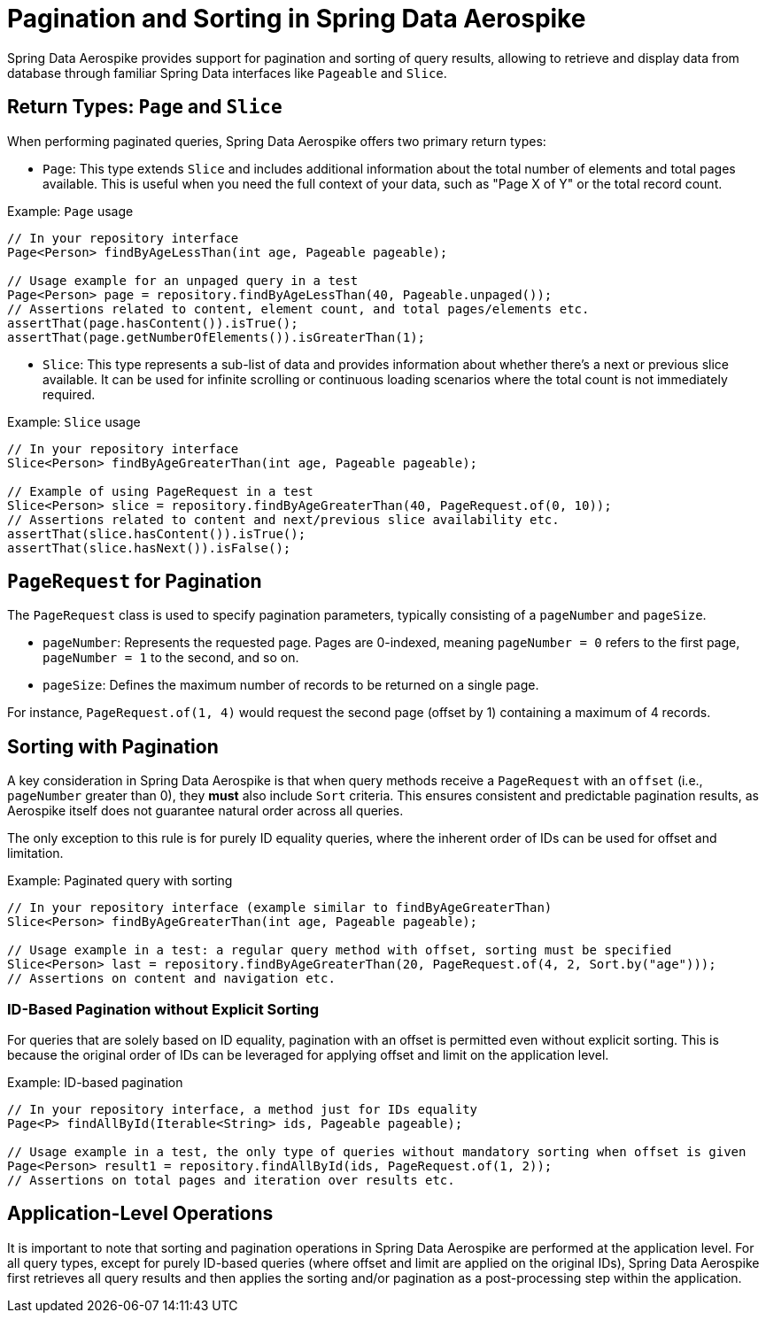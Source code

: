 [[pagination_and_sorting]]
= Pagination and Sorting in Spring Data Aerospike

Spring Data Aerospike provides support for pagination and sorting of query results, allowing to retrieve and display data from database through familiar Spring Data interfaces like `Pageable` and `Slice`.

[[pagination_and_sorting.return_types]]
== Return Types: `Page` and `Slice`

When performing paginated queries, Spring Data Aerospike offers two primary return types:

* `Page`: This type extends `Slice` and includes additional information about the total number of elements and total pages available. This is useful when you need the full context of your data, such as "Page X of Y" or the total record count.

.Example: `Page` usage
[source, java]
----
// In your repository interface
Page<Person> findByAgeLessThan(int age, Pageable pageable);

// Usage example for an unpaged query in a test
Page<Person> page = repository.findByAgeLessThan(40, Pageable.unpaged());
// Assertions related to content, element count, and total pages/elements etc.
assertThat(page.hasContent()).isTrue();
assertThat(page.getNumberOfElements()).isGreaterThan(1);
----

* `Slice`: This type represents a sub-list of data and provides information about whether there's a next or previous slice available. It can be used for infinite scrolling or continuous loading scenarios where the total count is not immediately required.

.Example: `Slice` usage
[source, java]
----
// In your repository interface
Slice<Person> findByAgeGreaterThan(int age, Pageable pageable);

// Example of using PageRequest in a test
Slice<Person> slice = repository.findByAgeGreaterThan(40, PageRequest.of(0, 10));
// Assertions related to content and next/previous slice availability etc.
assertThat(slice.hasContent()).isTrue();
assertThat(slice.hasNext()).isFalse();
----

[[pagination_and_sorting.page_request]]
== `PageRequest` for Pagination

The `PageRequest` class is used to specify pagination parameters, typically consisting of a `pageNumber` and `pageSize`.

* `pageNumber`: Represents the requested page. Pages are 0-indexed, meaning `pageNumber = 0` refers to the first page, `pageNumber = 1` to the second, and so on.
* `pageSize`: Defines the maximum number of records to be returned on a single page.

For instance, `PageRequest.of(1, 4)` would request the second page (offset by 1) containing a maximum of 4 records.

[[pagination_and_sorting.sorting_with_pagination]]
== Sorting with Pagination

A key consideration in Spring Data Aerospike is that when query methods receive a `PageRequest` with an `offset` (i.e., `pageNumber` greater than 0), they *must* also include `Sort` criteria. This ensures consistent and predictable pagination results, as Aerospike itself does not guarantee natural order across all queries.

The only exception to this rule is for purely ID equality queries, where the inherent order of IDs can be used for offset and limitation.

.Example: Paginated query with sorting
[source, java]
----
// In your repository interface (example similar to findByAgeGreaterThan)
Slice<Person> findByAgeGreaterThan(int age, Pageable pageable);

// Usage example in a test: a regular query method with offset, sorting must be specified
Slice<Person> last = repository.findByAgeGreaterThan(20, PageRequest.of(4, 2, Sort.by("age")));
// Assertions on content and navigation etc.
----

[[pagination_and_sorting.id_based_pagination]]
=== ID-Based Pagination without Explicit Sorting

For queries that are solely based on ID equality, pagination with an offset is permitted even without explicit sorting. This is because the original order of IDs can be leveraged for applying offset and limit on the application level.

.Example: ID-based pagination
[source, java]
----
// In your repository interface, a method just for IDs equality
Page<P> findAllById(Iterable<String> ids, Pageable pageable);

// Usage example in a test, the only type of queries without mandatory sorting when offset is given
Page<Person> result1 = repository.findAllById(ids, PageRequest.of(1, 2));
// Assertions on total pages and iteration over results etc.
----

[[pagination_and_sorting.application_level_operations]]
== Application-Level Operations

It is important to note that sorting and pagination operations in Spring Data Aerospike are performed at the application level. For all query types, except for purely ID-based queries (where offset and limit are applied on the original IDs), Spring Data Aerospike first retrieves all query results and then applies the sorting and/or pagination as a post-processing step within the application.

